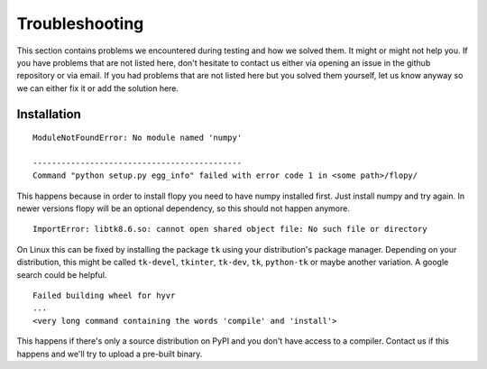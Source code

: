 .. _troubleshooting:

==========================================================
Troubleshooting
==========================================================

This section contains problems we encountered during testing and how we solved
them. It might or might not help you.
If you have problems that are not listed here, don't hesitate to contact us
either via opening an issue in the github repository or via email.
If you had problems that are not listed here but you solved them yourself, let
us know anyway so we can either fix it or add the solution here.

----------------------------
Installation
----------------------------

::

   ModuleNotFoundError: No module named 'numpy'

   --------------------------------------------
   Command "python setup.py egg_info" failed with error code 1 in <some path>/flopy/

This happens because in order to install flopy you need to have numpy installed first. Just install numpy and try again. In newer versions flopy will be an optional dependency, so this should not happen anymore.


::

   ImportError: libtk8.6.so: cannot open shared object file: No such file or directory


On Linux this can be fixed by installing the package ``tk`` using your
distribution's package manager. Depending on your distribution, this might be
called ``tk-devel``, ``tkinter``, ``tk-dev``, ``tk``, ``python-tk`` or maybe
another variation. A google search could be helpful.


::

    Failed building wheel for hyvr
    ...
    <very long command containing the words 'compile' and 'install'>

This happens if there's only a source distribution on PyPI and you don't have
access to a compiler. Contact us if this happens and we'll try to upload a
pre-built binary.
